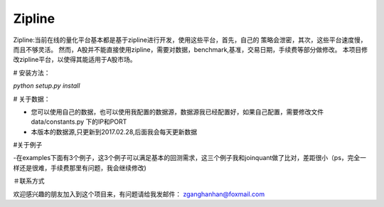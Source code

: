Zipline
=======

Zipline:当前在线的量化平台基本都是基于zipline进行开发，使用这些平台，首先，自己的
策略会泄密，其次，这些平台速度慢，而且不够灵活。
然而，A股并不能直接使用zipline，需要对数据，benchmark,基准，交易日期，手续费等部分做修改。
本项目修改zipline平台，以使得其能适用于A股市场。

# 安装方法：

`python setup.py install`

# 关于数据：

- 您可以使用自己的数据，也可以使用我配置的数据源，数据源我已经配置好，如果自己配置，需要修改文件 data/constants.py 下的IP和PORT
- 本版本的数据源,只更新到2017.02.28,后面我会每天更新数据

#关于例子

-在examples下面有3个例子，这3个例子可以满足基本的回测需求，这三个例子我和joinquant做了比对，差距很小（ps，完全一样还是很难，手续费那里有问题，我会继续修改)

＃联系方式

欢迎感兴趣的朋友加入到这个项目来，有问题请给我发邮件：
zganghanhan@foxmail.com


